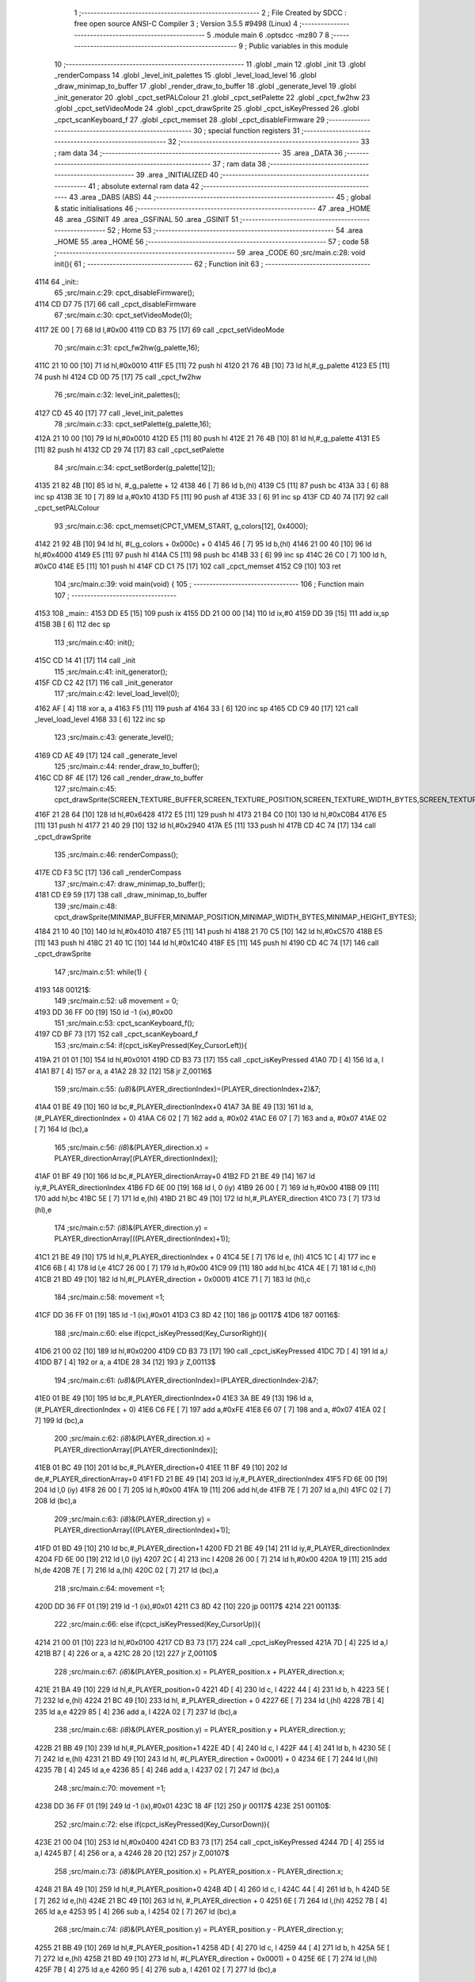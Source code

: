                               1 ;--------------------------------------------------------
                              2 ; File Created by SDCC : free open source ANSI-C Compiler
                              3 ; Version 3.5.5 #9498 (Linux)
                              4 ;--------------------------------------------------------
                              5 	.module main
                              6 	.optsdcc -mz80
                              7 	
                              8 ;--------------------------------------------------------
                              9 ; Public variables in this module
                             10 ;--------------------------------------------------------
                             11 	.globl _main
                             12 	.globl _init
                             13 	.globl _renderCompass
                             14 	.globl _level_init_palettes
                             15 	.globl _level_load_level
                             16 	.globl _draw_minimap_to_buffer
                             17 	.globl _render_draw_to_buffer
                             18 	.globl _generate_level
                             19 	.globl _init_generator
                             20 	.globl _cpct_setPALColour
                             21 	.globl _cpct_setPalette
                             22 	.globl _cpct_fw2hw
                             23 	.globl _cpct_setVideoMode
                             24 	.globl _cpct_drawSprite
                             25 	.globl _cpct_isKeyPressed
                             26 	.globl _cpct_scanKeyboard_f
                             27 	.globl _cpct_memset
                             28 	.globl _cpct_disableFirmware
                             29 ;--------------------------------------------------------
                             30 ; special function registers
                             31 ;--------------------------------------------------------
                             32 ;--------------------------------------------------------
                             33 ; ram data
                             34 ;--------------------------------------------------------
                             35 	.area _DATA
                             36 ;--------------------------------------------------------
                             37 ; ram data
                             38 ;--------------------------------------------------------
                             39 	.area _INITIALIZED
                             40 ;--------------------------------------------------------
                             41 ; absolute external ram data
                             42 ;--------------------------------------------------------
                             43 	.area _DABS (ABS)
                             44 ;--------------------------------------------------------
                             45 ; global & static initialisations
                             46 ;--------------------------------------------------------
                             47 	.area _HOME
                             48 	.area _GSINIT
                             49 	.area _GSFINAL
                             50 	.area _GSINIT
                             51 ;--------------------------------------------------------
                             52 ; Home
                             53 ;--------------------------------------------------------
                             54 	.area _HOME
                             55 	.area _HOME
                             56 ;--------------------------------------------------------
                             57 ; code
                             58 ;--------------------------------------------------------
                             59 	.area _CODE
                             60 ;src/main.c:28: void init(){
                             61 ;	---------------------------------
                             62 ; Function init
                             63 ; ---------------------------------
   4114                      64 _init::
                             65 ;src/main.c:29: cpct_disableFirmware();
   4114 CD D7 75      [17]   66 	call	_cpct_disableFirmware
                             67 ;src/main.c:30: cpct_setVideoMode(0);
   4117 2E 00         [ 7]   68 	ld	l,#0x00
   4119 CD B3 75      [17]   69 	call	_cpct_setVideoMode
                             70 ;src/main.c:31: cpct_fw2hw(g_palette,16);
   411C 21 10 00      [10]   71 	ld	hl,#0x0010
   411F E5            [11]   72 	push	hl
   4120 21 76 4B      [10]   73 	ld	hl,#_g_palette
   4123 E5            [11]   74 	push	hl
   4124 CD 0D 75      [17]   75 	call	_cpct_fw2hw
                             76 ;src/main.c:32: level_init_palettes();
   4127 CD 45 40      [17]   77 	call	_level_init_palettes
                             78 ;src/main.c:33: cpct_setPalette(g_palette,16);
   412A 21 10 00      [10]   79 	ld	hl,#0x0010
   412D E5            [11]   80 	push	hl
   412E 21 76 4B      [10]   81 	ld	hl,#_g_palette
   4131 E5            [11]   82 	push	hl
   4132 CD 29 74      [17]   83 	call	_cpct_setPalette
                             84 ;src/main.c:34: cpct_setBorder(g_palette[12]);
   4135 21 82 4B      [10]   85 	ld	hl, #_g_palette + 12
   4138 46            [ 7]   86 	ld	b,(hl)
   4139 C5            [11]   87 	push	bc
   413A 33            [ 6]   88 	inc	sp
   413B 3E 10         [ 7]   89 	ld	a,#0x10
   413D F5            [11]   90 	push	af
   413E 33            [ 6]   91 	inc	sp
   413F CD 40 74      [17]   92 	call	_cpct_setPALColour
                             93 ;src/main.c:36: cpct_memset(CPCT_VMEM_START, g_colors[12], 0x4000);
   4142 21 92 4B      [10]   94 	ld	hl, #(_g_colors + 0x000c) + 0
   4145 46            [ 7]   95 	ld	b,(hl)
   4146 21 00 40      [10]   96 	ld	hl,#0x4000
   4149 E5            [11]   97 	push	hl
   414A C5            [11]   98 	push	bc
   414B 33            [ 6]   99 	inc	sp
   414C 26 C0         [ 7]  100 	ld	h, #0xC0
   414E E5            [11]  101 	push	hl
   414F CD C1 75      [17]  102 	call	_cpct_memset
   4152 C9            [10]  103 	ret
                            104 ;src/main.c:39: void main(void) {
                            105 ;	---------------------------------
                            106 ; Function main
                            107 ; ---------------------------------
   4153                     108 _main::
   4153 DD E5         [15]  109 	push	ix
   4155 DD 21 00 00   [14]  110 	ld	ix,#0
   4159 DD 39         [15]  111 	add	ix,sp
   415B 3B            [ 6]  112 	dec	sp
                            113 ;src/main.c:40: init();
   415C CD 14 41      [17]  114 	call	_init
                            115 ;src/main.c:41: init_generator();
   415F CD C2 42      [17]  116 	call	_init_generator
                            117 ;src/main.c:42: level_load_level(0);
   4162 AF            [ 4]  118 	xor	a, a
   4163 F5            [11]  119 	push	af
   4164 33            [ 6]  120 	inc	sp
   4165 CD C9 40      [17]  121 	call	_level_load_level
   4168 33            [ 6]  122 	inc	sp
                            123 ;src/main.c:43: generate_level();
   4169 CD AE 49      [17]  124 	call	_generate_level
                            125 ;src/main.c:44: render_draw_to_buffer();
   416C CD 8F 4E      [17]  126 	call	_render_draw_to_buffer
                            127 ;src/main.c:45: cpct_drawSprite(SCREEN_TEXTURE_BUFFER,SCREEN_TEXTURE_POSITION,SCREEN_TEXTURE_WIDTH_BYTES,SCREEN_TEXTURE_HEIGHT);
   416F 21 28 64      [10]  128 	ld	hl,#0x6428
   4172 E5            [11]  129 	push	hl
   4173 21 B4 C0      [10]  130 	ld	hl,#0xC0B4
   4176 E5            [11]  131 	push	hl
   4177 21 40 29      [10]  132 	ld	hl,#0x2940
   417A E5            [11]  133 	push	hl
   417B CD 4C 74      [17]  134 	call	_cpct_drawSprite
                            135 ;src/main.c:46: renderCompass();
   417E CD F3 5C      [17]  136 	call	_renderCompass
                            137 ;src/main.c:47: draw_minimap_to_buffer();
   4181 CD E9 59      [17]  138 	call	_draw_minimap_to_buffer
                            139 ;src/main.c:48: cpct_drawSprite(MINIMAP_BUFFER,MINIMAP_POSITION,MINIMAP_WIDTH_BYTES,MINIMAP_HEIGHT_BYTES);
   4184 21 10 40      [10]  140 	ld	hl,#0x4010
   4187 E5            [11]  141 	push	hl
   4188 21 70 C5      [10]  142 	ld	hl,#0xC570
   418B E5            [11]  143 	push	hl
   418C 21 40 1C      [10]  144 	ld	hl,#0x1C40
   418F E5            [11]  145 	push	hl
   4190 CD 4C 74      [17]  146 	call	_cpct_drawSprite
                            147 ;src/main.c:51: while(1) {
   4193                     148 00121$:
                            149 ;src/main.c:52: u8 movement = 0;
   4193 DD 36 FF 00   [19]  150 	ld	-1 (ix),#0x00
                            151 ;src/main.c:53: cpct_scanKeyboard_f();
   4197 CD BF 73      [17]  152 	call	_cpct_scanKeyboard_f
                            153 ;src/main.c:54: if(cpct_isKeyPressed(Key_CursorLeft)){
   419A 21 01 01      [10]  154 	ld	hl,#0x0101
   419D CD B3 73      [17]  155 	call	_cpct_isKeyPressed
   41A0 7D            [ 4]  156 	ld	a, l
   41A1 B7            [ 4]  157 	or	a, a
   41A2 28 32         [12]  158 	jr	Z,00116$
                            159 ;src/main.c:55: *(u8*)&(PLAYER_directionIndex)=(PLAYER_directionIndex+2)&7;
   41A4 01 BE 49      [10]  160 	ld	bc,#_PLAYER_directionIndex+0
   41A7 3A BE 49      [13]  161 	ld	a,(#_PLAYER_directionIndex + 0)
   41AA C6 02         [ 7]  162 	add	a, #0x02
   41AC E6 07         [ 7]  163 	and	a, #0x07
   41AE 02            [ 7]  164 	ld	(bc),a
                            165 ;src/main.c:56: *(i8*)&(PLAYER_direction.x) = PLAYER_directionArray[(PLAYER_directionIndex)];
   41AF 01 BF 49      [10]  166 	ld	bc,#_PLAYER_directionArray+0
   41B2 FD 21 BE 49   [14]  167 	ld	iy,#_PLAYER_directionIndex
   41B6 FD 6E 00      [19]  168 	ld	l, 0 (iy)
   41B9 26 00         [ 7]  169 	ld	h,#0x00
   41BB 09            [11]  170 	add	hl,bc
   41BC 5E            [ 7]  171 	ld	e,(hl)
   41BD 21 BC 49      [10]  172 	ld	hl,#_PLAYER_direction
   41C0 73            [ 7]  173 	ld	(hl),e
                            174 ;src/main.c:57: *(i8*)&(PLAYER_direction.y) = PLAYER_directionArray[((PLAYER_directionIndex)+1)];
   41C1 21 BE 49      [10]  175 	ld	hl,#_PLAYER_directionIndex + 0
   41C4 5E            [ 7]  176 	ld	e, (hl)
   41C5 1C            [ 4]  177 	inc	e
   41C6 6B            [ 4]  178 	ld	l,e
   41C7 26 00         [ 7]  179 	ld	h,#0x00
   41C9 09            [11]  180 	add	hl,bc
   41CA 4E            [ 7]  181 	ld	c,(hl)
   41CB 21 BD 49      [10]  182 	ld	hl,#(_PLAYER_direction + 0x0001)
   41CE 71            [ 7]  183 	ld	(hl),c
                            184 ;src/main.c:58: movement =1;
   41CF DD 36 FF 01   [19]  185 	ld	-1 (ix),#0x01
   41D3 C3 8D 42      [10]  186 	jp	00117$
   41D6                     187 00116$:
                            188 ;src/main.c:60: else if(cpct_isKeyPressed(Key_CursorRight)){
   41D6 21 00 02      [10]  189 	ld	hl,#0x0200
   41D9 CD B3 73      [17]  190 	call	_cpct_isKeyPressed
   41DC 7D            [ 4]  191 	ld	a,l
   41DD B7            [ 4]  192 	or	a, a
   41DE 28 34         [12]  193 	jr	Z,00113$
                            194 ;src/main.c:61: *(u8*)&(PLAYER_directionIndex)=(PLAYER_directionIndex-2)&7;
   41E0 01 BE 49      [10]  195 	ld	bc,#_PLAYER_directionIndex+0
   41E3 3A BE 49      [13]  196 	ld	a,(#_PLAYER_directionIndex + 0)
   41E6 C6 FE         [ 7]  197 	add	a,#0xFE
   41E8 E6 07         [ 7]  198 	and	a, #0x07
   41EA 02            [ 7]  199 	ld	(bc),a
                            200 ;src/main.c:62: *(i8*)&(PLAYER_direction.x) = PLAYER_directionArray[(PLAYER_directionIndex)];
   41EB 01 BC 49      [10]  201 	ld	bc,#_PLAYER_direction+0
   41EE 11 BF 49      [10]  202 	ld	de,#_PLAYER_directionArray+0
   41F1 FD 21 BE 49   [14]  203 	ld	iy,#_PLAYER_directionIndex
   41F5 FD 6E 00      [19]  204 	ld	l,0 (iy)
   41F8 26 00         [ 7]  205 	ld	h,#0x00
   41FA 19            [11]  206 	add	hl,de
   41FB 7E            [ 7]  207 	ld	a,(hl)
   41FC 02            [ 7]  208 	ld	(bc),a
                            209 ;src/main.c:63: *(i8*)&(PLAYER_direction.y) = PLAYER_directionArray[((PLAYER_directionIndex)+1)];
   41FD 01 BD 49      [10]  210 	ld	bc,#_PLAYER_direction+1
   4200 FD 21 BE 49   [14]  211 	ld	iy,#_PLAYER_directionIndex
   4204 FD 6E 00      [19]  212 	ld	l,0 (iy)
   4207 2C            [ 4]  213 	inc	l
   4208 26 00         [ 7]  214 	ld	h,#0x00
   420A 19            [11]  215 	add	hl,de
   420B 7E            [ 7]  216 	ld	a,(hl)
   420C 02            [ 7]  217 	ld	(bc),a
                            218 ;src/main.c:64: movement =1;
   420D DD 36 FF 01   [19]  219 	ld	-1 (ix),#0x01
   4211 C3 8D 42      [10]  220 	jp	00117$
   4214                     221 00113$:
                            222 ;src/main.c:66: else if(cpct_isKeyPressed(Key_CursorUp)){
   4214 21 00 01      [10]  223 	ld	hl,#0x0100
   4217 CD B3 73      [17]  224 	call	_cpct_isKeyPressed
   421A 7D            [ 4]  225 	ld	a,l
   421B B7            [ 4]  226 	or	a, a
   421C 28 20         [12]  227 	jr	Z,00110$
                            228 ;src/main.c:67: *(i8*)&(PLAYER_position.x) = PLAYER_position.x + PLAYER_direction.x;
   421E 21 BA 49      [10]  229 	ld	hl,#_PLAYER_position+0
   4221 4D            [ 4]  230 	ld	c, l
   4222 44            [ 4]  231 	ld	b, h
   4223 5E            [ 7]  232 	ld	e,(hl)
   4224 21 BC 49      [10]  233 	ld	hl, #_PLAYER_direction + 0
   4227 6E            [ 7]  234 	ld	l,(hl)
   4228 7B            [ 4]  235 	ld	a,e
   4229 85            [ 4]  236 	add	a, l
   422A 02            [ 7]  237 	ld	(bc),a
                            238 ;src/main.c:68: *(i8*)&(PLAYER_position.y) = PLAYER_position.y + PLAYER_direction.y;
   422B 21 BB 49      [10]  239 	ld	hl,#_PLAYER_position+1
   422E 4D            [ 4]  240 	ld	c, l
   422F 44            [ 4]  241 	ld	b, h
   4230 5E            [ 7]  242 	ld	e,(hl)
   4231 21 BD 49      [10]  243 	ld	hl, #(_PLAYER_direction + 0x0001) + 0
   4234 6E            [ 7]  244 	ld	l,(hl)
   4235 7B            [ 4]  245 	ld	a,e
   4236 85            [ 4]  246 	add	a, l
   4237 02            [ 7]  247 	ld	(bc),a
                            248 ;src/main.c:70: movement =1;
   4238 DD 36 FF 01   [19]  249 	ld	-1 (ix),#0x01
   423C 18 4F         [12]  250 	jr	00117$
   423E                     251 00110$:
                            252 ;src/main.c:72: else if(cpct_isKeyPressed(Key_CursorDown)){
   423E 21 00 04      [10]  253 	ld	hl,#0x0400
   4241 CD B3 73      [17]  254 	call	_cpct_isKeyPressed
   4244 7D            [ 4]  255 	ld	a,l
   4245 B7            [ 4]  256 	or	a, a
   4246 28 20         [12]  257 	jr	Z,00107$
                            258 ;src/main.c:73: *(i8*)&(PLAYER_position.x) = PLAYER_position.x - PLAYER_direction.x;
   4248 21 BA 49      [10]  259 	ld	hl,#_PLAYER_position+0
   424B 4D            [ 4]  260 	ld	c, l
   424C 44            [ 4]  261 	ld	b, h
   424D 5E            [ 7]  262 	ld	e,(hl)
   424E 21 BC 49      [10]  263 	ld	hl, #_PLAYER_direction + 0
   4251 6E            [ 7]  264 	ld	l,(hl)
   4252 7B            [ 4]  265 	ld	a,e
   4253 95            [ 4]  266 	sub	a, l
   4254 02            [ 7]  267 	ld	(bc),a
                            268 ;src/main.c:74: *(i8*)&(PLAYER_position.y) = PLAYER_position.y - PLAYER_direction.y;
   4255 21 BB 49      [10]  269 	ld	hl,#_PLAYER_position+1
   4258 4D            [ 4]  270 	ld	c, l
   4259 44            [ 4]  271 	ld	b, h
   425A 5E            [ 7]  272 	ld	e,(hl)
   425B 21 BD 49      [10]  273 	ld	hl, #(_PLAYER_direction + 0x0001) + 0
   425E 6E            [ 7]  274 	ld	l,(hl)
   425F 7B            [ 4]  275 	ld	a,e
   4260 95            [ 4]  276 	sub	a, l
   4261 02            [ 7]  277 	ld	(bc),a
                            278 ;src/main.c:76: movement =1;
   4262 DD 36 FF 01   [19]  279 	ld	-1 (ix),#0x01
   4266 18 25         [12]  280 	jr	00117$
   4268                     281 00107$:
                            282 ;src/main.c:78: else if(cpct_isKeyPressed(Key_0)){
   4268 21 04 01      [10]  283 	ld	hl,#0x0104
   426B CD B3 73      [17]  284 	call	_cpct_isKeyPressed
   426E 7D            [ 4]  285 	ld	a,l
   426F B7            [ 4]  286 	or	a, a
   4270 28 09         [12]  287 	jr	Z,00104$
                            288 ;src/main.c:79: level_load_level(0);
   4272 AF            [ 4]  289 	xor	a, a
   4273 F5            [11]  290 	push	af
   4274 33            [ 6]  291 	inc	sp
   4275 CD C9 40      [17]  292 	call	_level_load_level
   4278 33            [ 6]  293 	inc	sp
   4279 18 12         [12]  294 	jr	00117$
   427B                     295 00104$:
                            296 ;src/main.c:81: else if(cpct_isKeyPressed(Key_1)){ 
   427B 21 08 01      [10]  297 	ld	hl,#0x0108
   427E CD B3 73      [17]  298 	call	_cpct_isKeyPressed
   4281 7D            [ 4]  299 	ld	a,l
   4282 B7            [ 4]  300 	or	a, a
   4283 28 08         [12]  301 	jr	Z,00117$
                            302 ;src/main.c:82: level_load_level(9);
   4285 3E 09         [ 7]  303 	ld	a,#0x09
   4287 F5            [11]  304 	push	af
   4288 33            [ 6]  305 	inc	sp
   4289 CD C9 40      [17]  306 	call	_level_load_level
   428C 33            [ 6]  307 	inc	sp
   428D                     308 00117$:
                            309 ;src/main.c:84: if(movement){
   428D DD 7E FF      [19]  310 	ld	a,-1 (ix)
   4290 B7            [ 4]  311 	or	a, a
   4291 CA 93 41      [10]  312 	jp	Z,00121$
                            313 ;src/main.c:85: render_draw_to_buffer();
   4294 CD 8F 4E      [17]  314 	call	_render_draw_to_buffer
                            315 ;src/main.c:86: cpct_drawSprite(SCREEN_TEXTURE_BUFFER,SCREEN_TEXTURE_POSITION,SCREEN_TEXTURE_WIDTH_BYTES,SCREEN_TEXTURE_HEIGHT);
   4297 21 28 64      [10]  316 	ld	hl,#0x6428
   429A E5            [11]  317 	push	hl
   429B 21 B4 C0      [10]  318 	ld	hl,#0xC0B4
   429E E5            [11]  319 	push	hl
   429F 21 40 29      [10]  320 	ld	hl,#0x2940
   42A2 E5            [11]  321 	push	hl
   42A3 CD 4C 74      [17]  322 	call	_cpct_drawSprite
                            323 ;src/main.c:87: renderCompass();
   42A6 CD F3 5C      [17]  324 	call	_renderCompass
                            325 ;src/main.c:88: draw_minimap_to_buffer();
   42A9 CD E9 59      [17]  326 	call	_draw_minimap_to_buffer
                            327 ;src/main.c:89: cpct_drawSprite(MINIMAP_BUFFER,MINIMAP_POSITION,MINIMAP_WIDTH_BYTES,MINIMAP_HEIGHT_BYTES);
   42AC 21 10 40      [10]  328 	ld	hl,#0x4010
   42AF E5            [11]  329 	push	hl
   42B0 21 70 C5      [10]  330 	ld	hl,#0xC570
   42B3 E5            [11]  331 	push	hl
   42B4 21 40 1C      [10]  332 	ld	hl,#0x1C40
   42B7 E5            [11]  333 	push	hl
   42B8 CD 4C 74      [17]  334 	call	_cpct_drawSprite
   42BB C3 93 41      [10]  335 	jp	00121$
   42BE 33            [ 6]  336 	inc	sp
   42BF DD E1         [14]  337 	pop	ix
   42C1 C9            [10]  338 	ret
                            339 	.area _CODE
                            340 	.area _INITIALIZER
                            341 	.area _CABS (ABS)
